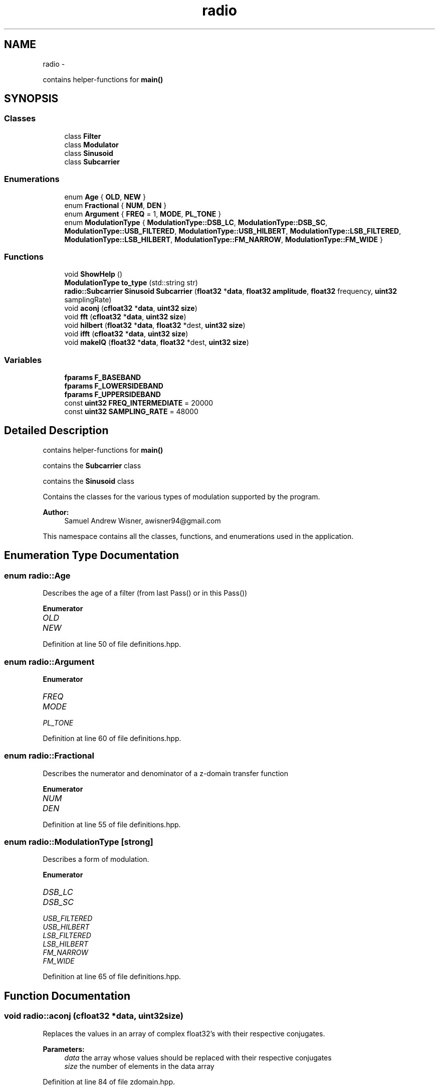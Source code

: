 .TH "radio" 3 "Tue Mar 22 2016" "My Project" \" -*- nroff -*-
.ad l
.nh
.SH NAME
radio \- 
.PP
contains helper-functions for \fBmain()\fP  

.SH SYNOPSIS
.br
.PP
.SS "Classes"

.in +1c
.ti -1c
.RI "class \fBFilter\fP"
.br
.ti -1c
.RI "class \fBModulator\fP"
.br
.ti -1c
.RI "class \fBSinusoid\fP"
.br
.ti -1c
.RI "class \fBSubcarrier\fP"
.br
.in -1c
.SS "Enumerations"

.in +1c
.ti -1c
.RI "enum \fBAge\fP { \fBOLD\fP, \fBNEW\fP }"
.br
.ti -1c
.RI "enum \fBFractional\fP { \fBNUM\fP, \fBDEN\fP }"
.br
.ti -1c
.RI "enum \fBArgument\fP { \fBFREQ\fP = 1, \fBMODE\fP, \fBPL_TONE\fP }"
.br
.ti -1c
.RI "enum \fBModulationType\fP { \fBModulationType::DSB_LC\fP, \fBModulationType::DSB_SC\fP, \fBModulationType::USB_FILTERED\fP, \fBModulationType::USB_HILBERT\fP, \fBModulationType::LSB_FILTERED\fP, \fBModulationType::LSB_HILBERT\fP, \fBModulationType::FM_NARROW\fP, \fBModulationType::FM_WIDE\fP }"
.br
.in -1c
.SS "Functions"

.in +1c
.ti -1c
.RI "void \fBShowHelp\fP ()"
.br
.ti -1c
.RI "\fBModulationType\fP \fBto_type\fP (std::string str)"
.br
.ti -1c
.RI "\fBradio::Subcarrier\fP \fBSinusoid\fP \fBSubcarrier\fP (\fBfloat32\fP *\fBdata\fP, \fBfloat32\fP \fBamplitude\fP, \fBfloat32\fP frequency, \fBuint32\fP samplingRate)"
.br
.ti -1c
.RI "void \fBaconj\fP (\fBcfloat32\fP *\fBdata\fP, \fBuint32\fP \fBsize\fP)"
.br
.ti -1c
.RI "void \fBfft\fP (\fBcfloat32\fP *\fBdata\fP, \fBuint32\fP \fBsize\fP)"
.br
.ti -1c
.RI "void \fBhilbert\fP (\fBfloat32\fP *\fBdata\fP, \fBfloat32\fP *dest, \fBuint32\fP \fBsize\fP)"
.br
.ti -1c
.RI "void \fBifft\fP (\fBcfloat32\fP *\fBdata\fP, \fBuint32\fP \fBsize\fP)"
.br
.ti -1c
.RI "void \fBmakeIQ\fP (\fBfloat32\fP *\fBdata\fP, \fBfloat32\fP *dest, \fBuint32\fP \fBsize\fP)"
.br
.in -1c
.SS "Variables"

.in +1c
.ti -1c
.RI "\fBfparams\fP \fBF_BASEBAND\fP"
.br
.ti -1c
.RI "\fBfparams\fP \fBF_LOWERSIDEBAND\fP"
.br
.ti -1c
.RI "\fBfparams\fP \fBF_UPPERSIDEBAND\fP"
.br
.ti -1c
.RI "const \fBuint32\fP \fBFREQ_INTERMEDIATE\fP = 20000"
.br
.ti -1c
.RI "const \fBuint32\fP \fBSAMPLING_RATE\fP = 48000"
.br
.in -1c
.SH "Detailed Description"
.PP 
contains helper-functions for \fBmain()\fP 

contains the \fBSubcarrier\fP class
.PP
contains the \fBSinusoid\fP class
.PP
Contains the classes for the various types of modulation supported by the program\&.
.PP
\fBAuthor:\fP
.RS 4
Samuel Andrew Wisner, awisner94@gmail.com
.RE
.PP
This namespace contains all the classes, functions, and enumerations used in the application\&. 
.SH "Enumeration Type Documentation"
.PP 
.SS "enum \fBradio::Age\fP"
Describes the age of a filter (from last Pass() or in this Pass()) 
.PP
\fBEnumerator\fP
.in +1c
.TP
\fB\fIOLD \fP\fP
.TP
\fB\fINEW \fP\fP
.PP
Definition at line 50 of file definitions\&.hpp\&.
.SS "enum \fBradio::Argument\fP"

.PP
\fBEnumerator\fP
.in +1c
.TP
\fB\fIFREQ \fP\fP
.TP
\fB\fIMODE \fP\fP
.TP
\fB\fIPL_TONE \fP\fP
.PP
Definition at line 60 of file definitions\&.hpp\&.
.SS "enum \fBradio::Fractional\fP"
Describes the numerator and denominator of a z-domain transfer function 
.PP
\fBEnumerator\fP
.in +1c
.TP
\fB\fINUM \fP\fP
.TP
\fB\fIDEN \fP\fP
.PP
Definition at line 55 of file definitions\&.hpp\&.
.SS "enum \fBradio::ModulationType\fP\fC [strong]\fP"
Describes a form of modulation\&. 
.PP
\fBEnumerator\fP
.in +1c
.TP
\fB\fIDSB_LC \fP\fP
.TP
\fB\fIDSB_SC \fP\fP
.TP
\fB\fIUSB_FILTERED \fP\fP
.TP
\fB\fIUSB_HILBERT \fP\fP
.TP
\fB\fILSB_FILTERED \fP\fP
.TP
\fB\fILSB_HILBERT \fP\fP
.TP
\fB\fIFM_NARROW \fP\fP
.TP
\fB\fIFM_WIDE \fP\fP
.PP
Definition at line 65 of file definitions\&.hpp\&.
.SH "Function Documentation"
.PP 
.SS "void radio::aconj (\fBcfloat32\fP *data, \fBuint32\fPsize)"
Replaces the values in an array of complex float32's with their respective conjugates\&.
.PP
\fBParameters:\fP
.RS 4
\fIdata\fP the array whose values should be replaced with their respective conjugates
.br
\fIsize\fP the number of elements in the data array 
.RE
.PP

.PP
Definition at line 84 of file zdomain\&.hpp\&.
.SS "void radio::fft (\fBcfloat32\fP *data, \fBuint32\fPsize)"
Replaces the values of an array of cfloat32's with the array's DFT using a decimation-in-frequency algorithm\&.
.PP
This code is based on code from http://rosettacode.org/wiki/Fast_Fourier_transform#C.2B.2B\&.
.PP
\fBParameters:\fP
.RS 4
\fIdata\fP the array whose values should be replaced with its DFT
.br
\fIsize\fP the number of elements in the data array 
.RE
.PP

.PP
Definition at line 90 of file zdomain\&.hpp\&.
.SS "void radio::hilbert (\fBfloat32\fP *data, \fBfloat32\fP *dest, \fBuint32\fPsize)"
Performs the hilbert transfor of an array of float32's\&.
.PP
\fBParameters:\fP
.RS 4
\fIdata\fP the source array of the REAL numbers of which to take the Hilbert transform
.br
\fIdest\fP the destination array of REAL numbers for the results of the Hilbert transform
.br
\fIsize\fP the number of elements in the data and dest arrays 
.RE
.PP

.PP
Definition at line 138 of file zdomain\&.hpp\&.
.SS "void radio::ifft (\fBcfloat32\fP *data, \fBuint32\fPsize)"
Replaces the values of an array of cfloat32's with the array's inverse DFT\&.
.PP
This code is based on code from http://rosettacode.org/wiki/Fast_Fourier_transform#C.2B.2B\&.
.PP
\fBParameters:\fP
.RS 4
\fIdata\fP the array whose values should be replaced with its inverse DFT
.br
\fIsize\fP the number of elements in the data array 
.RE
.PP

.PP
Definition at line 158 of file zdomain\&.hpp\&.
.SS "void radio::makeIQ (\fBfloat32\fP *data, \fBfloat32\fP *dest, \fBuint32\fPsize)"
Produces an interleaved array of first an element from an original array of data and then an element from the original data's Hilbert transform\&. This function is intended to generate a two-channel output (I/Q output) for mixing applications\&.
.PP
\fBParameters:\fP
.RS 4
\fIdata\fP the original data (left channel)
.br
\fIdest\fP the interleaved data (left channel original data, right channel transformed data) twice the size of the original data array
.br
\fIsize\fP the number of elements in the data array (NOT in the destination array) 
.RE
.PP

.PP
Definition at line 168 of file zdomain\&.hpp\&.
.SS "void radio::ShowHelp ()"

.PP
Definition at line 20 of file auxiliary\&.hpp\&.
.SS "\fBradio::Subcarrier\fP \fBSinusoid\fP \fBradio::Subcarrier\fP (\fBfloat32\fP *data, \fBfloat32\fPamplitude, \fBfloat32\fPfrequency, \fBuint32\fPsamplingRate)"

.PP
Definition at line 62 of file Subcarrier\&.hpp\&.
.SS "\fBModulationType\fP radio::to_type (std::stringstr)"

.PP
Definition at line 49 of file auxiliary\&.hpp\&.
.SH "Variable Documentation"
.PP 
.SS "\fBfparams\fP radio::F_BASEBAND"
\fBInitial value:\fP
.PP
.nf
= { std::vector<float32> {
        0\&.0008977019461,
            -0\&.002215694636,
            0\&.001372192986,
            0\&.001372192986,
            -0\&.002215694636,
            0\&.0008977019461  
    }, std::vector<float32> {
        1,
            -4\&.678616047,
            8\&.822912216,
            -8\&.379911423,
            4\&.007629871,
            -0\&.7719064355
    } }
.fi
Baseband filter coefficients\&. Generated with MATLAB 2015A\&. 
.PP
Definition at line 19 of file fvectors\&.hpp\&.
.SS "\fBfparams\fP radio::F_LOWERSIDEBAND"
\fBInitial value:\fP
.PP
.nf
= { std::vector<float32> {
        0\&.2758038938,
            2\&.763578892,
            12\&.83915043,
            36\&.47584915,
            70\&.37084961,
            96\&.76893616,
            96\&.76893616,
            70\&.37084961,
            36\&.47584915,
            12\&.83915043,
            2\&.763578892,
            0\&.2758038938
    }, std::vector<float32> {
        1,
            7\&.605497837,
            27\&.34180641,
            60\&.83375549,
            92\&.60908508,
            100\&.8363876,
            79\&.74796295,
            45\&.49822617,
            18\&.1356678,
            4\&.690036297,
            0\&.6617552638,
            0\&.0281427335   
    } }
.fi
Lower-sideband filter coefficients\&. Generated with MATLAB 2015A\&. 
.PP
Definition at line 38 of file fvectors\&.hpp\&.
.SS "\fBfparams\fP radio::F_UPPERSIDEBAND"
\fBInitial value:\fP
.PP
.nf
= { std::vector<float32> {
        0\&.001690387726,
            0\&.01145271584,
            0\&.03591799363,
            0\&.06576926261,
            0\&.0711934343,
            0\&.03156377375,
            -0\&.03156377375,
            -0\&.0711934343,
            -0\&.06576926261,
            -0\&.03591799363,
            -0\&.01145271584,
            -0\&.001690387726
    }, std::vector<float32> {
        1,
            9\&.465174675,
            41\&.62402725,
            112\&.0970993,
            205\&.2097626,
            267\&.9378662,
            254\&.4868011,
            175\&.7772827,
            86\&.5161972,
            28\&.89988136,
            5\&.897814751,
            0\&.5572910309
    } }
.fi
Upper-sideband filter coefficients\&. Generated with MATLAB 2015A\&. 
.PP
Definition at line 69 of file fvectors\&.hpp\&.
.SS "const \fBuint32\fP radio::FREQ_INTERMEDIATE = 20000"
The default intermediate carrier frequency 
.PP
Definition at line 26 of file Modulator\&.hpp\&.
.SS "const \fBuint32\fP radio::SAMPLING_RATE = 48000"
The default sampling rate (frequency) 
.PP
Definition at line 31 of file Modulator\&.hpp\&.
.SH "Author"
.PP 
Generated automatically by Doxygen for My Project from the source code\&.
